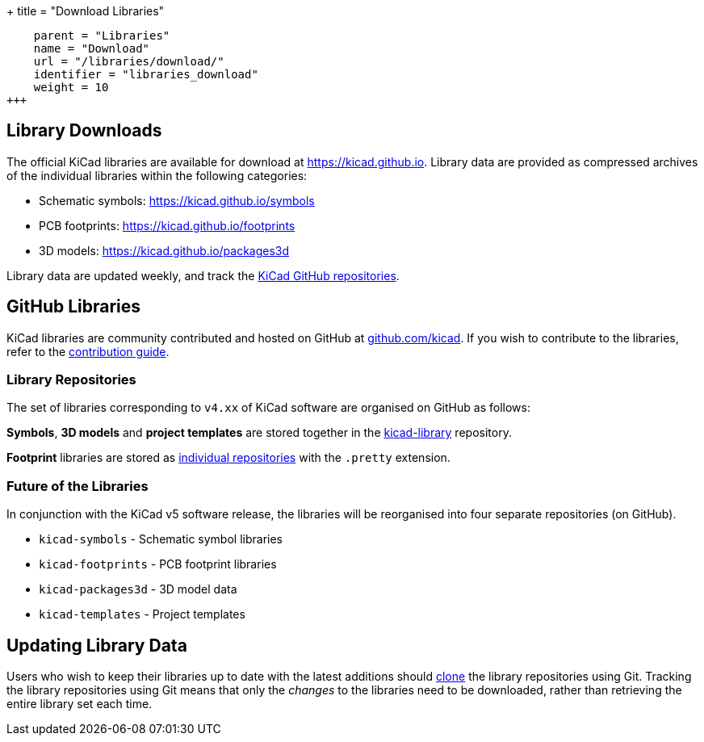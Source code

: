 +++
title = "Download Libraries"
[menu.main]
    parent = "Libraries"
    name = "Download"
    url = "/libraries/download/"
    identifier = "libraries_download"
    weight = 10
+++

== Library Downloads

The official KiCad libraries are available for download at link:https://kicad.github.io[https://kicad.github.io]. Library data are provided as compressed archives of the individual libraries within the following categories:

* Schematic symbols: link:https://kicad.github.io/symbols[https://kicad.github.io/symbols]
* PCB footprints: link:https://kicad.github.io/footprints[https://kicad.github.io/footprints]
* 3D models: link:https://kicad.github.io/packages3d[https://kicad.github.io/packages3d]

Library data are updated weekly, and track the link:https://github.com/KiCad[KiCad GitHub repositories].

== GitHub Libraries

KiCad libraries are community contributed and hosted on GitHub at link:https://github.com/kicad[github.com/kicad]. If you wish to contribute to the libraries, refer to the link:/libraries/contribute/[contribution guide].

=== Library Repositories

The set of libraries corresponding to `v4.xx` of KiCad software are organised on GitHub as follows:

**Symbols**, **3D models** and **project templates** are stored together in the link:https://github.com/kicad/kicad-library[kicad-library] repository.

**Footprint** libraries are stored as link:https://github.com/kicad?&q=.pretty[individual repositories] with the `.pretty` extension.

=== Future of the Libraries

In conjunction with the KiCad v5 software release, the libraries will be reorganised into four separate repositories (on GitHub).

* `kicad-symbols` - Schematic symbol libraries
* `kicad-footprints` - PCB footprint libraries
* `kicad-packages3d` - 3D model data
* `kicad-templates` - Project templates

== Updating Library Data

Users who wish to keep their libraries up to date with the latest additions should link:https://help.github.com/articles/cloning-a-repository/[clone] the library repositories using Git. Tracking the library repositories using Git means that only the __changes__ to the libraries need to be downloaded, rather than retrieving the entire library set each time.